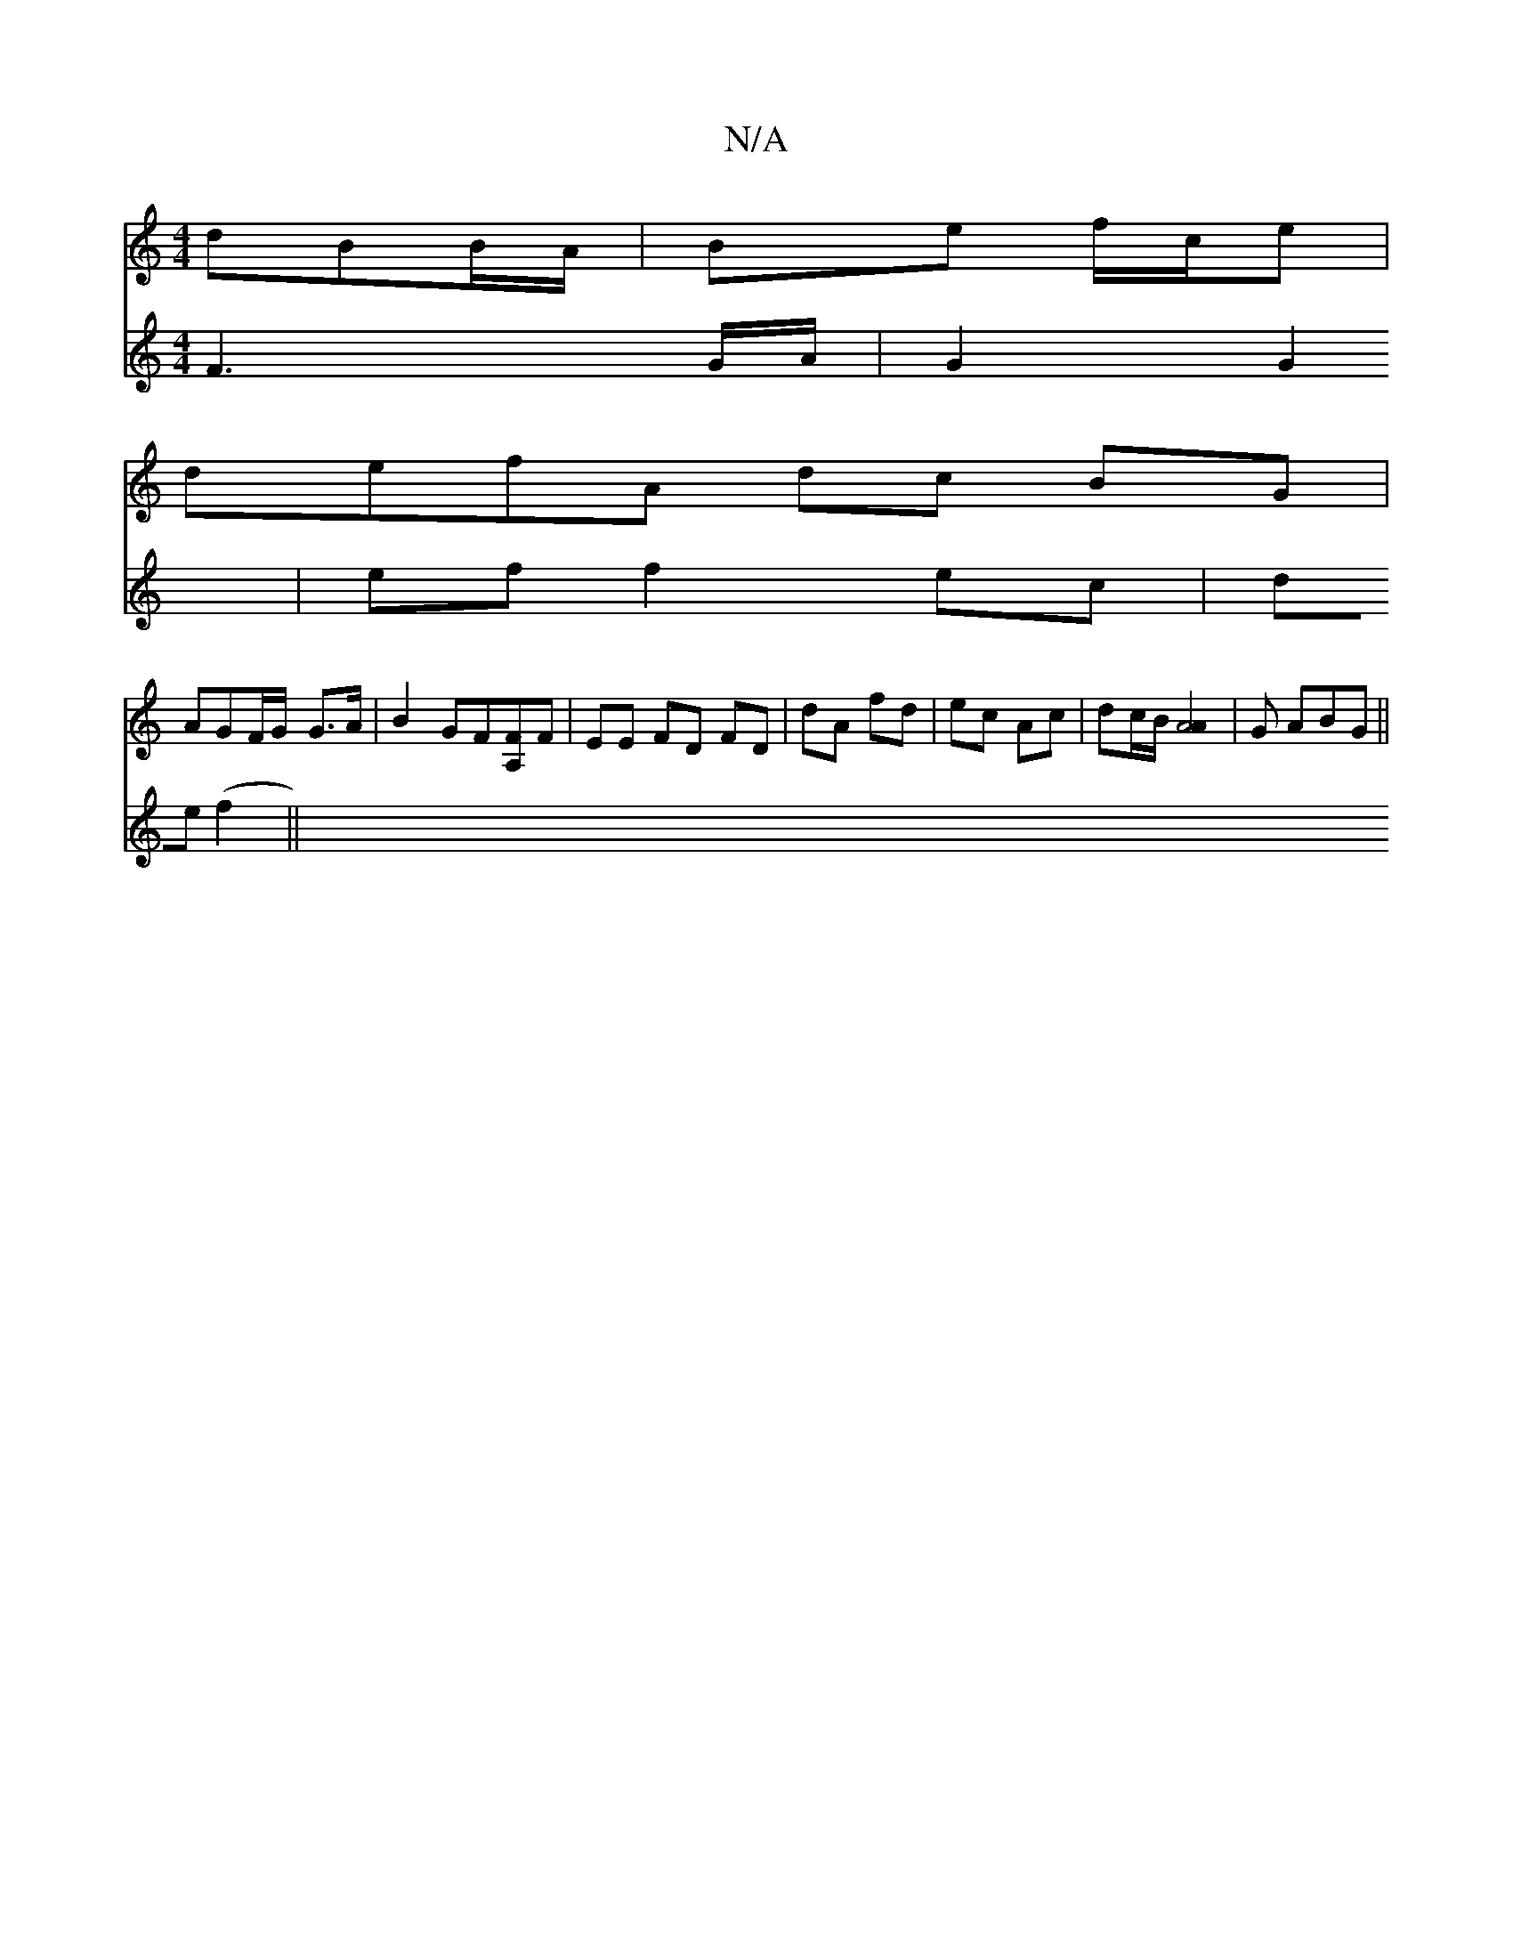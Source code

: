 X:1
T:N/A
M:4/4
R:N/A
K:Cmajor
dBB/A/|Be f/c/e|
defA dc BG|
AGF/G/ G3/2A/2 | B2 GF[A,F]F|EE FD FD| dA fd| ec Ac | dc/B/ [A4A2] | G ABG ||
V:2 F3G/A/ |
G2 G2 | ef f2 ec | 1 de (f2||

|: GE |F>FA>f g>ab>c | cA A2 B2 | c3B d2 :|2 (3dc